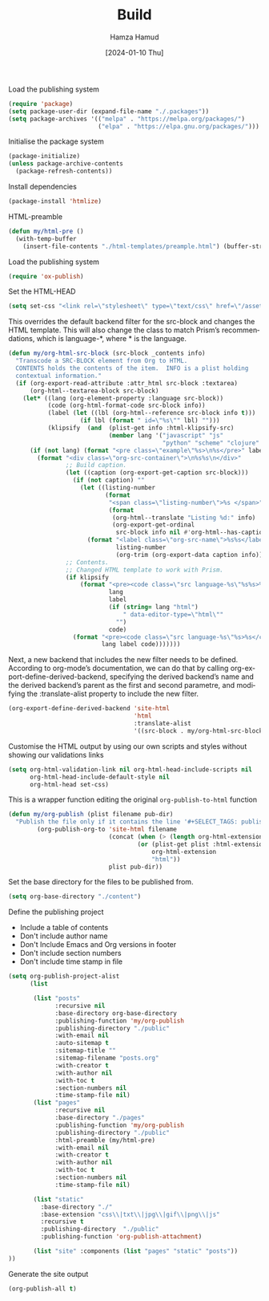 #+title: Build
#+AUTHOR: Hamza Hamud
#+EMAIL: self@hamzahamud.com
#+DATE: [2024-01-10 Thu]
#+DESCRIPTION: Emacs Lisp configuration for blog publishing
#+KEYWORDS: emacs, blog, publishing, org-mode
#+LANGUAGE: en
#+PROPERTY: header-args :tangle build.el


Load the publishing system
#+begin_src emacs-lisp
(require 'package)
(setq package-user-dir (expand-file-name "./.packages"))
(setq package-archives '(("melpa" . "https://melpa.org/packages/")
                         ("elpa" . "https://elpa.gnu.org/packages/")))
#+end_src


Initialise the package system
#+begin_src emacs-lisp
(package-initialize)
(unless package-archive-contents
  (package-refresh-contents))
#+end_src

Install dependencies
#+begin_src emacs-lisp
(package-install 'htmlize)
#+end_src

HTML-preamble
#+begin_src emacs-lisp
(defun my/html-pre ()
  (with-temp-buffer
    (insert-file-contents "./html-templates/preample.html") (buffer-string)))
#+end_src


Load the publishing system
#+begin_src emacs-lisp
(require 'ox-publish)
#+end_src

Set the HTML-HEAD
#+begin_src emacs-lisp
(setq set-css "<link rel=\"stylesheet\" type=\"text/css\" href=\"/asset/css/style.css\"/><link rel=\"stylesheet\" href=\"/asset/css/prism.css\"/><script src=\"/asset/js/prism.js\"></script>")
#+end_src


This overrides the default backend filter for the src-block and changes the HTML template. This will also change the class to match Prism’s recommendations, which is language-*, where * is the language.
#+begin_src emacs-lisp
(defun my/org-html-src-block (src-block _contents info)
  "Transcode a SRC-BLOCK element from Org to HTML.
  CONTENTS holds the contents of the item.  INFO is a plist holding
  contextual information."
  (if (org-export-read-attribute :attr_html src-block :textarea)
      (org-html--textarea-block src-block)
    (let* ((lang (org-element-property :language src-block))
           (code (org-html-format-code src-block info))
           (label (let ((lbl (org-html--reference src-block info t)))
                    (if lbl (format " id=\"%s\"" lbl) "")))
           (klipsify  (and  (plist-get info :html-klipsify-src)
                            (member lang '("javascript" "js"
                                           "python" "scheme" "clojure" "php" "html" "shell" "rust")))))
      (if (not lang) (format "<pre class=\"example\"%s>\n%s</pre>" label code)
        (format "<div class=\"org-src-container\">\n%s%s\n</div>"
                ;; Build caption.
                (let ((caption (org-export-get-caption src-block)))
                  (if (not caption) ""
                    (let ((listing-number
                           (format
                            "<span class=\"listing-number\">%s </span>"
                            (format
                             (org-html--translate "Listing %d:" info)
                             (org-export-get-ordinal
                              src-block info nil #'org-html--has-caption-p)))))
                      (format "<label class=\"org-src-name\">%s%s</label>"
                              listing-number
                              (org-trim (org-export-data caption info))))))
                ;; Contents.
                ;; Changed HTML template to work with Prism.
                (if klipsify
                    (format "<pre><code class=\"src language-%s\"%s%s>%s</code></pre>"
                            lang
                            label
                            (if (string= lang "html")
                                " data-editor-type=\"html\""
                              "")
                            code)
                  (format "<pre><code class=\"src language-%s\"%s>%s</code></pre>"
                          lang label code)))))))
#+end_src

Next, a new backend that includes the new filter needs to be defined. According to org-mode’s documentation, we can do that by calling org-export-define-derived-backend, specifying the derived backend’s name and the derived backend’s parent as the first and second parametre, and modifying the :translate-alist property to include the new filter.
#+begin_src emacs-lisp
(org-export-define-derived-backend 'site-html
                                   'html
                                   :translate-alist
                                   '((src-block . my/org-html-src-block)))
#+end_src

Customise the HTML output by using our own scripts and styles without showing our validations links
#+begin_src emacs-lisp
(setq org-html-validation-link nil org-html-head-include-scripts nil
      org-html-head-include-default-style nil
      org-html-head set-css)
#+end_src


This is a wrapper function editing the original ~org-publish-to-html~ function
#+begin_src emacs-lisp
(defun my/org-publish (plist filename pub-dir)
  "Publish the file only if it contains the line '#+SELECT_TAGS: publish'."
        (org-publish-org-to 'site-html filename
                            (concat (when (> (length org-html-extension) 0) ".")
                                    (or (plist-get plist :html-extension)
                                        org-html-extension
                                        "html"))
                            plist pub-dir))
#+end_src


Set the base directory for the files to be published from.
#+begin_src emacs-lisp
(setq org-base-directory "./content")
#+end_src


Define the publishing project
- Include a table of contents
- Don't include author name
- Don't Include Emacs and Org versions in footer
- Don't include section numbers
- Don't include time stamp in file
#+begin_src emacs-lisp
(setq org-publish-project-alist
      (list

       (list "posts"
             :recursive nil
             :base-directory org-base-directory
             :publishing-function 'my/org-publish
             :publishing-directory "./public"
             :with-email nil
             :auto-sitemap t
             :sitemap-title ""
             :sitemap-filename "posts.org"
             :with-creator t
             :with-author nil
             :with-toc t
             :section-numbers nil
             :time-stamp-file nil)
       (list "pages"
             :recursive nil
             :base-directory "./pages"
             :publishing-function 'my/org-publish
             :publishing-directory "./public"
             :html-preamble (my/html-pre)
             :with-email nil
             :with-creator t
             :with-author nil
             :with-toc t
             :section-numbers nil
             :time-stamp-file nil)

       (list "static"
         :base-directory "./"
         :base-extension "css\\|txt\\|jpg\\|gif\\|png\\|js"
         :recursive t
         :publishing-directory  "./public"
         :publishing-function 'org-publish-attachment)

       (list "site" :components (list "pages" "static" "posts"))
))
#+end_src



Generate the site output
#+begin_src emacs-lisp
(org-publish-all t)
#+end_src


